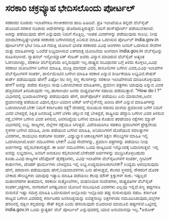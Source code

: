 * ಸರಕಾರಿ ಚಕ್ರವ್ಯೂಹ ಭೇದಿಸಲೊಂದು ಪೋರ್ಟಲ್

ಸರಕಾರದ ನೂರಾರು ಇಲಾಖೆಗಳೂ ಗಣಕೀಕರಣದ ಹಾದಿ ಹಿಡಿದಿವೆ. ಪ್ರತಿ ಇಲಾಖೆಯೂ ತನ್ನದೇ
ವೆಬ್‌ಸೈಟ್‌ ಹೊಂದಿದೆ.ಸರಕಾರ ನೂರಾರು ಆದೇಶಗಳನ್ನು ಹೊರಡಿಸುತ್ತಿರುತ್ತದೆ. ನಿಮಗೆ
ಪಾಸ್‌ಪೋರ್ಟ್ ಪಡೆಯಬೇಕಾಗಿದೆ. ಅದನ್ನು ಪಡೆಯುವುದು ಹೇಗೆ ಎನ್ನುವುದು ನಿಮಗೆ
ಗೊತ್ತಿಲ್ಲ. ಇಂತಹ ವಿವರಗಳನ್ನು ಪಡೆಯುವುದು ಸುಲಭ. ನೀವು ಮಾಡಬೇಕಾದ್ದಿಷ್ಟೆ-ಭಾರತ
ಸರಕಾರದ ಬಗೆಗಿನಸಮಗ್ರ ಎನಿಸುವ ಮಾಹಿತಿ ಒದಗಿಸುವ ಪೋರ್ಟಲ್ india.gov.in ಪೋರ್ಟಲ್‌ಗೆ
ಭೇಟಿ ನೀಡಿ.ಏಕ ಗವಾಕ್ಷಿ ಯೋಜನೆ ಭಾರತ ಸರಕಾರದ ವಿವಿಧ ಅಂಗಗಳು ಜನರಿಗೆ ಒದಗಿಸುವ
ಸೇವೆಗಳ ಮತ್ತು ಮಾಹಿತಿಗಳನ್ನು ಒಂದೆಡೆ ಲಭ್ಯವಾಗಿಸುವ ಏಕಗವಾಕ್ಷ ಯೋಜನೆಯ ಅಂಗವಾಗಿ
india.gov.in ವೆಬ್‌ಸೈಟನ್ನು ರೂಪಿಸಲಾಗಿದೆ. ನ್ಯಾಷನಲ್ ಇನ್ಫೋಮ್ಯಾಟಿಕ್ ಸೆಂಟರ್‍
ಅವರು ವಿನ್ಯಾಸ ಮಾಡಿರುವ ವೆಬ್‌ಸೈಟ್ ಅತ್ಯಂತ ಓರಣವಾಗಿದ್ದು, ಸರಕಾರೀ ವೆಬ್‌ಸೈಟೆಂದು
ಅನ್ನಿಸುವುದೇ ಇಲ್ಲ.ರಾಷ್ಟ್ರದ ಸಂವಿಧಾನದ ಬಗ್ಗೆ ತಿಳಿದು ಕೊಳ್ಳಲು,ವಿವಿಧ ಸರಕಾರೀ
ಯೋಜನೆಗಳ ಬಗೆಗಿನ ಮಾಹಿತಿ, ಮಂತ್ರಿ ಮಾಗಧರ ವಿವರ, ಕಾನೂನುಗಳ ಬಗೆಗಿನ ವಿವರ,ವಿವಿಧ
ಇಲಾಖೆಗಳ ವೆಬ್‌ಸೈಟುಗಳಿಗೆ ಸಂಪರ್ಕ, ಪಾರ್ಲಿಮೆಂಟಿನ ಬಗೆಗಿನ ಮಾಹಿತಿ ಸರಕಾರ ಎನ್ನುವ
ಶೀರ್ಷಿಕೆಯಡಿ ಲಭ್ಯವಿವೆ.ರೇಷನ್ ಕಾರ್ಡ್ ಪಡೆಯುವುದು ಹೇಗೆ? ಎಷ್ಟೋ ಸಲ ಸಣ್ಣ ಸಣ್ಣ
ಕೆಲಸಗಳನ್ನು ಸರಕಾರೀ ಇಲಾಖೆಗಳಿಂದ ಮಾಡಿಸಿಕೊಳ್ಳುವುದು ಹೇಗೆ? ಅವನ್ನು ಪಡೆದು ಕೊಳ್ಳಲು
ನಾವು ಒದಗಿಸಬೇಕಾದ ಮಾಹಿತಿಗಳು, ಪ್ರಮಾಣ ಪತ್ರಗಳು ಯಾವುವು ಎನ್ನುವ ವಿವರ
ಹೆಚ್ಚಿನವರಿಗೆ ತಿಳಿದಿರುವುದೇ ಇಲ್ಲ.ಹಾಗಾಗಿಯೇ ಜನರು ಮಧ್ಯವರ್ತಿಗಳ ಸಹಾಯ
ಪಡೆಯುತ್ತಾರೆ. "How do I ?" ವಿಭಾಗದಲ್ಲಿ ಭೂದಾಖಲೆಗಳನ್ನು ಪಡೆಯುವುದು ಹೇಗೆ,
ಪಾಸ್‌ಪೋರ್ಟ್ ಪಡೆಯಲು ಏನು ಮಾಡಬೇಕು,ಜನನ ಪ್ರಮಾಣಪತ್ರ ಪಡೆಯುವ ವಿಧಾನ,ರೈಲು-ವಿಮಾನ
ಟಿಕೆಟ್ ಆನ್‌ಲೈನ್‌ನಲ್ಲಿ ಖರೀದಿ ಹೇಗೆ ಎನ್ನುವ ಮಾಹಿತಿಗಳನ್ನು ಒದಗಿಸಲಾಗಿದೆ.ಬೇಕೇ
ನಿಮಗೆ ಕರ್ನಾಟಕದ ನಕ್ಷೆ? ದೇಶದಲ್ಲಿ ಸುರಿಯುವ ಸರಾಸರಿ ಮಳೆಯ ಪ್ರಮಾಣದ ಬಗೆಗೆ ನಿಮಗೆ
ವಿವರ ಬೇಕಿದ್ದರೆ, ಶಿಕ್ಷಿತ ಜನಸಂಖ್ಯೆ ಬಗೆಗೆ ಬೆಳಕು ಚೆಲ್ಲುವ ನಕ್ಷೆ ಬೇಕಿದ್ದರೆ,
ರಾಷ್ಟ್ರೀಯ ಹೆದ್ದಾರಿ ಬಗೆಗಿನ ವಿವರ ತಿಳಿಸುವ ನಕ್ಷೆ,ಬೆಳೆಗಳ ಬಗೆಗಿನ ವಿವರ ತಿಳಿಸುವ,
ಜನಸಂಖ್ಯೆಯ ಬಗೆಗಿನ ಮಾಹಿತಿ ಕೊಡುವ ತರಹೇವಾರಿ ನಕ್ಷೆಗಳು ಮ್ಯಾಪ್ ವಿಭಾಗದಲ್ಲಿ ಲಭ್ಯ.
ರಾಜ್ಯಗಳ, ಜಿಲ್ಲೆಗಳ ನಕ್ಷೆಯೂ ಸಿಗುತ್ತವೆ. ವಿದೇಶಿಯರಿಗೂ ಸಹಕಾರಿ ಪ್ರವಾಸಿಗಳಿಗೆ
ಪ್ರೇಕ್ಷಣೀಯ ಸ್ಥಳಗಳ ಬಗೆಗಿನ ಮಾಹಿತಿ, ವೀಸಾ ಪಡೆಯುವ ಬಗೆಗಿನ ಮಾಹಿತಿ, ಅನಿವಾಸಿಗಳಿಗೆ
ದೊರೆಯುವ ಸವಲತ್ತುಗಳ ವಿವರಗಳು, ರಾಯಭಾರಿ ಕಚೇರಿಗಳ ಸಂಪರ್ಕ, ವಿದ್ಯಾಭ್ಯಾಸ
ಆಕಾಂಕ್ಷಿಗಳಿಗೆ ಶಿಕ್ಷಣ ಸೌಲಭ್ಯಗಳ ಮಾಹಿತಿ ಇಲ್ಲಿ ಒದಗಿಸಲಾಗಿದೆ.ಅರ್ಜಿ ನಮೂನೆಗಳು
ಬೇಕೇ? ವಿವಿಧ ಸೇವೆಗಳನ್ನು, ಪ್ರಮಾಣ ಪತ್ರಗಳನ್ನು ಪಡೆಯಲು ನೀವು ಅರ್ಜಿಗಳನ್ನು
ಸಲ್ಲಿಸಬೇಕಾಗುತ್ತದೆ. ಈ ಅರ್ಜಿ ನಮೂನೆಗಳು ಒಂದು ರಾಜ್ಯದಿಂದ ಇನ್ನೊಂದಕ್ಕೆ
ಬದಲಾಗುತ್ತವೆ. ಇಲ್ಲಿ ಅವನ್ನು ಲಭ್ಯವಾಗಿಸಿ, ಜನರಿಗೆ ಅನುಕೂಲ
ಕಲ್ಪಿಸಲಾಗಿದೆ.ಬೇಕೆಂದರೆ ಅರ್ಜಿಗಳನ್ನು ಮುದ್ರಿಸಿಕೊಳ್ಳಬಹುದು ಕೂಡಾ.ವಿವಿಧ ರಾಜ್ಯಗಳ
ಟೆಲಿಫೋನ್ ಡೈರೆಕ್ಟರಿಗಳು, ವಿವಿಧ ಇಲಾಖೆಗಳ ವೆಬ್‌ಸೈಟುಗಳಿಗೆ ಸಂಪರ್ಕ, ಗ್ರೀಟಿಂಗ್
ಕಾರ್ಡುಗಳು, ಟೆಂಡರ್‍ ಫಾರ್ಮುಗಳು ಬೇಕಿದ್ದರೂ ಇಲ್ಲಿ ಲಭ್ಯ.ಉದ್ಯಮಶೀಲರಾಗಬೇಕೇ? ಉದ್ಯಮ
ಆರಂಭಿಸುವುದು ಹೇಗೆ, ಪರವಾನಗಿ ಪಡೆಯುವುದು ಹೇಗೆ,ನಿಯಮಾವಳಿಗಳು ಏನು ಹೇಳುತ್ತವೆ,
ಕೆಲಸದ ಸ್ಥಳದಲ್ಲಿ ನೌಕರರಿಗೆ ದೊರಕ ಬೇಕಾದ ಸೌಲಭ್ಯಗಳು ಯಾವುವು ಇತ್ಯಾದಿ ಮಾಹಿತಿ
ಪಡೆಯಲು ಕೆಲವು ಮೌಸ್ ಕ್ಲಿಕ್ಕುಗಳೇ ಸಾಕು. ಇಷ್ಟಲ್ಲದೆ ಮಹಾನಗರಗಳ ತಾಪಮಾನ, ಸರಕಾರೀ
ಸುತ್ತೋಲೆಗಳು, ಮಹನೀಯರ ಸಂದೇಶಗಳು, ರಾಷ್ಟ್ರಪತಿಗಳ ವೆಬ್‌ಸೈಟ್ ಸಂಪರ್ಕ,ಚಿತ್ರಗಳು,
ನಾಗರಿಕರಿಗೆ ಅಗತ್ಯವಿರುವ ಯೋಜನೆ ಸಂಬಂಧಿಸಿದ ವಿವರಗಳು ಎಲ್ಲವೂ ಇಲ್ಲಿದೆ.ಸಣ್ಣ
ತಪ್ಪುಗಳೂ ನುಸುಳಿವೆ ಇಷ್ಟು ಸಮಗ್ರ ಮಾಹಿತಿ ಒದಗಿಸುವಾಗ ಅಲ್ಲೊಂದು ಇಲ್ಲೊಂದು ತಪ್ಪು
ನುಸುಳುವುದು ಸಹಜ. ಕರ್ನಾಟಕ ರಾಜ್ಯದ ಬಗೆಗಿನ ವಿವರದಲ್ಲಿ ಕರ್ನಾಟಕದ ಜನಸಂಖ್ಯೆಯನ್ನು
ಐವತ್ತನಾಲ್ಕು ಲಕ್ಷಗಳೆಂದು ನಮೂದಿಸಿರುವುದು,ಜಿಲ್ಲೆಗಳ ಹೆಸರಿನಲ್ಲಿ ದಕ್ಷಿಣ
ಕನ್ನಡವನ್ನು ಸೌತ್ ಕನ್ನಡ ಎಂದು ಹೆಸರಿಸುವುದೇ ಮೊದಲಾದ ಮಾಮೂಲಿ
ತಪ್ಪುಗಳಿವೆ.ಒಟ್ಟಿನಲ್ಲಿ india.gov.in ಒಂದು ಸ್ತುತ್ಯರ್ಹ ವೆಬ್ ಪೋರ್ಟಲ್
ಎನ್ನುವುದರಲ್ಲಿ ಯಾವ ಅನುಮಾನವೂ ಇಲ್ಲ.*ಅಶೋಕ್
